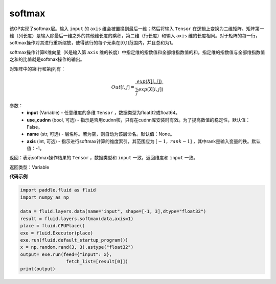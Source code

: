 .. _cn_api_fluid_layers_softmax:

softmax
-------------------------------

.. py:function:: paddle.fluid.layers.softmax(input, use_cudnn=False, name=None, axis=-1)

该OP实现了softmax层。输入 ``input`` 的 ``axis`` 维会被置换到最后一维；然后将输入 ``Tensor`` 在逻辑上变换为二维矩阵。矩阵第一维（列长度）是输入除最后一维之外的其他维长度的乘积，第二维（行长度）和输入 ``axis`` 维的长度相同。对于矩阵的每一行，softmax操作对其进行重新缩放，使得该行的每个元素在\[0,1\]范围内，并且总和为1。

softmax操作计算K维向量（K是输入第 ``axis`` 维的长度）中指定维的指数值和全部维指数值的和。指定维的指数值与全部维指数值之和的比值就是softmax操作的输出。

对矩阵中的第i行和第j列有：

.. math::


    Out[i,j] = \frac{exp(X[i,j])}{\sum_j exp(X[i,j])}

参数：
    - **input** (Variable) - 任意维度的多维 ``Tensor`` ，数据类型为float32或float64。
    - **use_cudnn** (bool, 可选) - 指示是否用cudnn核，只有在cudnn库安装时有效。为了提高数值的稳定性，默认值：False。
    - **name** (str, 可选) - 层名称。若为空，则自动为该层命名。默认值：None。
    - **axis** (int, 可选) - 指示进行softmax计算的维度索引，其范围应为 :math:`[-1，rank-1]` ，其中rank是输入变量的秩。默认值：-1。

返回：表示softmax操作结果的 ``Tensor`` ，数据类型和 ``input`` 一致，返回维度和 ``input`` 一致。

返回类型：Variable

**代码示例**

.. code-block:: python

    import paddle.fluid as fluid
    import numpy as np

    data = fluid.layers.data(name="input", shape=[-1, 3],dtype="float32")
    result = fluid.layers.softmax(data,axis=1)
    place = fluid.CPUPlace()
    exe = fluid.Executor(place)
    exe.run(fluid.default_startup_program())
    x = np.random.rand(3, 3).astype("float32")
    output= exe.run(feed={"input": x},
                     fetch_list=[result[0]])
    print(output)

